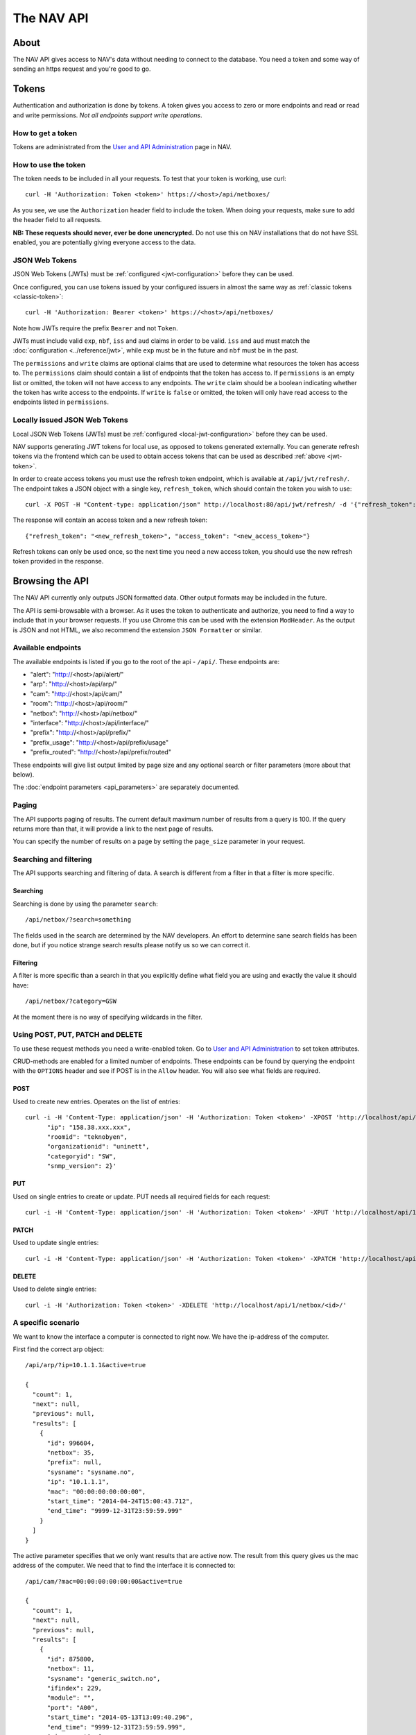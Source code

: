 ===========
The NAV API
===========

About
=====

The NAV API gives access to NAV's data without needing to connect to the
database. You need a token and some way of sending an https request and you're
good to go.


Tokens
======

Authentication and authorization is done by tokens. A token gives you access to
zero or more endpoints and read or read and write permissions. *Not all endpoints
support write operations*.


How to get a token
------------------

Tokens are administrated from the `User and API Administration
</useradmin/tokens/>`_ page in NAV.

.. _classic-token:
How to use the token
--------------------

The token needs to be included in all your requests. To test that your token is
working, use curl::

  curl -H 'Authorization: Token <token>' https://<host>/api/netboxes/

As you see, we use the ``Authorization`` header field to include the token. When
doing your requests, make sure to add the header field to all requests.

**NB: These requests should never, ever be done unencrypted.** Do not use this
on NAV installations that do not have SSL enabled, you are potentially giving
everyone access to the data.

.. _jwt-token:
JSON Web Tokens
------------------
JSON Web Tokens (JWTs) must be :ref:`configured <jwt-configuration>` before they can be used.

Once configured, you can use tokens issued by your configured issuers in almost the same way
as :ref:`classic tokens <classic-token>`::

  curl -H 'Authorization: Bearer <token>' https://<host>/api/netboxes/

Note how JWTs require the prefix ``Bearer`` and not ``Token``.

JWTs must include valid ``exp``, ``nbf``, ``iss`` and ``aud`` claims in order to be valid.
``iss`` and ``aud`` must match the :doc:`configuration <../reference/jwt>`, while ``exp`` must
be in the future and ``nbf`` must be in the past.

The ``permissions`` and ``write`` claims are optional claims that are used to determine what
resources the token has access to.
The ``permissions`` claim should contain a list of endpoints that the token has access to.
If ``permissions`` is an empty list or omitted, the token will not have access to any endpoints.
The ``write`` claim should be a boolean indicating whether the token has write access to the endpoints.
If ``write`` is ``false`` or omitted, the token will only have read access to the endpoints listed in ``permissions``.


Locally issued JSON Web Tokens
------------------------------
Local JSON Web Tokens (JWTs) must be :ref:`configured <local-jwt-configuration>` before they can be used.

NAV supports generating JWT tokens for local use, as opposed to tokens generated externally.
You can generate refresh tokens via the frontend which can be used to obtain access tokens
that can be used as described :ref:`above <jwt-token>`.

In order to create access tokens you must use the refresh token endpoint, which is available at ``/api/jwt/refresh/``.
The endpoint takes a JSON object with a single key, ``refresh_token``, which should contain the
token you wish to use::

  curl -X POST -H "Content-type: application/json" http://localhost:80/api/jwt/refresh/ -d '{"refresh_token": "<refresh_token>"}'

The response will contain an access token and a new refresh token::

  {"refresh_token": "<new_refresh_token>", "access_token": "<new_access_token>"}

Refresh tokens can only be used once, so the next time you need a new access token,
you should use the new refresh token provided in the response.


Browsing the API
================

The NAV API currently only outputs JSON formatted data. Other output formats may
be included in the future.

The API is semi-browsable with a browser. As it uses the token to authenticate
and authorize, you need to find a way to include that in your browser
requests. If you use Chrome this can be used with the extension
``ModHeader``. As the output is JSON and not HTML, we also recommend the
extension ``JSON Formatter`` or similar.


Available endpoints
-------------------

The available endpoints is listed if you go to the root of the api -
``/api/``. These endpoints are:

- "alert": "http://<host>/api/alert/"
- "arp": "http://<host>/api/arp/"
- "cam": "http://<host>/api/cam/"
- "room": "http://<host>/api/room/"
- "netbox": "http://<host>/api/netbox/"
- "interface": "http://<host>/api/interface/"
- "prefix": "http://<host>/api/prefix/"
- "prefix_usage": "http://<host>/api/prefix/usage"
- "prefix_routed": "http://<host>/api/prefix/routed"

These endpoints will give list output limited by page size and any optional
search or filter parameters (more about that below).

The :doc:`endpoint parameters <api_parameters>` are separately documented.


Paging
------

The API supports paging of results. The current default maximum number of
results from a query is 100. If the query returns more than that, it will
provide a link to the next page of results.

You can specify the number of results on a page by setting the ``page_size``
parameter in your request.


Searching and filtering
-----------------------

The API supports searching and filtering of data. A search is different from
a filter in that a filter is more specific.

Searching
^^^^^^^^^

Searching is done by using the parameter ``search``::

  /api/netbox/?search=something

The fields used in the search are determined by the NAV developers. An effort to
determine sane search fields has been done, but if you notice strange search
results please notify us so we can correct it.

Filtering
^^^^^^^^^

A filter is more specific than a search in that you explicitly define what field
you are using and exactly the value it should have::

  /api/netbox/?category=GSW

At the moment there is no way of specifying wildcards in the filter.


Using POST, PUT, PATCH and DELETE
---------------------------------

To use these request methods you need a write-enabled token. Go to `User and API
Administration </useradmin/tokens/>`_ to set token attributes.

CRUD-methods are enabled for a limited number of endpoints. These endpoints can
be found by querying the endpoint with the ``OPTIONS`` header and see if POST is
in the ``Allow`` header. You will also see what fields are required.

POST
^^^^

Used to create new entries. Operates on the list of entries::

  curl -i -H 'Content-Type: application/json' -H 'Authorization: Token <token>' -XPOST 'http://localhost/api/1/netbox/' -d '{
        "ip": "158.38.xxx.xxx",
        "roomid": "teknobyen",
        "organizationid": "uninett",
        "categoryid": "SW",
        "snmp_version": 2}'


PUT
^^^

Used on single entries to create or update. PUT needs all required fields for
each request::

  curl -i -H 'Content-Type: application/json' -H 'Authorization: Token <token>' -XPUT 'http://localhost/api/1/room/<id>/' -d '{"id": "<id>", "location": "trondheim"}'

PATCH
^^^^^

Used to update single entries::

  curl -i -H 'Content-Type: application/json' -H 'Authorization: Token <token>' -XPATCH 'http://localhost/api/1/netbox/<id>/' -d '{"roomid": "teknobyen"}'

DELETE
^^^^^^

Used to delete single entries::

  curl -i -H 'Authorization: Token <token>' -XDELETE 'http://localhost/api/1/netbox/<id>/'



A specific scenario
-------------------

We want to know the interface a computer is connected to right now. We have the
ip-address of the computer.

First find the correct arp object::

  /api/arp/?ip=10.1.1.1&active=true

  {
    "count": 1,
    "next": null,
    "previous": null,
    "results": [
      {
        "id": 996604,
        "netbox": 35,
        "prefix": null,
        "sysname": "sysname.no",
        "ip": "10.1.1.1",
        "mac": "00:00:00:00:00:00",
        "start_time": "2014-04-24T15:00:43.712",
        "end_time": "9999-12-31T23:59:59.999"
      }
    ]
  }

The active parameter specifies that we only want results that are active
now. The result from this query gives us the mac address of the computer. We
need that to find the interface it is connected to::

  /api/cam/?mac=00:00:00:00:00:00&active=true

  {
    "count": 1,
    "next": null,
    "previous": null,
    "results": [
      {
        "id": 875800,
        "netbox": 11,
        "sysname": "generic_switch.no",
        "ifindex": 229,
        "module": "",
        "port": "A00",
        "start_time": "2014-05-13T13:09:40.296",
        "end_time": "9999-12-31T23:59:59.999",
        "miss_count": 0,
        "mac": "00:00:00:00:00:00"
      }
    ]
  }

This gives us access to the IP Device (netbox) id and the ifindex of the interface. We
use that to find the correct interface::

  /api/interface/?netbox=11&ifindex=229

  {
    "count": 1,
    "next": null,
    "previous": null,
    "results": [
      {
        "id": 329955,
        "netbox": 11,
        "module": 5996,
        "ifindex": 229,
        "ifname": "A00",
        "ifdescr": "A00",
        "iftype": 6,
        "speed": 1000,
        "ifphysaddress": "01:23:45:67:89:01",
        "ifadminstatus": 1,
        "ifoperstatus": 2,
        "iflastchange": null,
        "ifconnectorpresent": true,
        "ifpromiscuousmode": false,
        "ifalias": "Some description",
        "baseport": 55,
        "media": null,
        "vlan": 20,
        "trunk": false,
        "duplex": "f",
        "to_netbox": 85,
        "to_interface": null,
        "gone_since": null
      }
    ]
  }

We now have the correct interface that the computer is connected to right
now.
